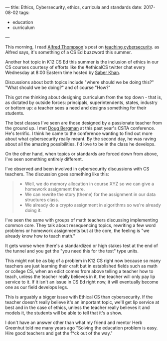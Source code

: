 ---
title: Ethics, Cybersecurity, ethics, curricula  and standards
date: 2017-08-02
tags:
- education
- curriculum
---


This morning, I read [[https://twitter.com/alfredtwo][Alfred Thompson]]'s post on [[http://blog.acthompson.net/2017/08/cybersecuritythis-summers-computer.html][teaching
cybersecurity]]. as Alfred says, it's something of a CS Ed buzzword this
summer.

Another hot topic in K12 CS Ed this summer is the inclusion of ethics
in our CS courses courtesy of efforts like the #ethicalCS twitter chat every
Wednesday at 8:00 Eastern time  hosted by [[https://twitter.com/ed_saber][Saber Khan]]. 

Discussions about both topics include "where should we be doing this?"
"What should we be doing?" and of course "How?" 

This got me thinking about designing curriculum from the top down -
that is, as dictated by outside forces: principals, superintendents,
states, industry or bottom up: a teacher sees a need and designs
something for their students.

The best classes I've seen are those designed by a passionate teacher
from the ground up. I met  [[https://twitter.com/dougbergmanUSA][Doug Bergman]] at this past year's CSTA conference. He's terrific. I
think he came to the conference wanting to find out more about what
cybersecurity really meant. By the second day, he was raving about all
the amazing possibilities. I'd love to be in the class he develops.

On the other hand, when topics or standards are forced down from
above, I've seen something entirely different.

I've observed and been involved in cybersecurity discussions  with CS
teachers. The discussion goes something like this:

#+BEGIN_QUOTE
- Well, we do memory allocation in course XYZ so we can give a
  homework assignment there.
- We can rewrite the story (theme) for the assignment in our data
  structures class.
- We already do a crypto assignment in algorithms so we're already
  doing it.
#+END_QUOTE

I've seen the same with groups of math teachers discussing
implementing common core. They talk about resequencing topics,
rewriting a few word problems or homework assignments but at the core,
the feeling is "we already know how to teach math."

It gets worse when there's a standardized or high stakes test at the
end of the tunnel and you get the "you need this for the test" type
units.

This might not be as big of a problem in K12 CS right now because so many
teachers are just learning their craft but in established fields such
as math or college CS, when an edict comes from above telling a
teacher how to teach, unless the teacher really believes in it, the
teacher will only pay lip service to it. If it isn't an issue in CS Ed
right now, it will eventually become one as our field develops legs.

This is arguably a bigger issue with Ethical CS than cybersecurity. If
the teacher doesn't really believe it's an important topic, we'll get
lip service at best and in the case of ethics, unless the teacher
really believes it and models it, the students will be able to tell
that it's a show.

I don't have an answer other than what my friend and mentor Herb
Greenhut told me many years ago "Solving the education problem is
easy. Hire good teachers and get the f*ck out of the way."
